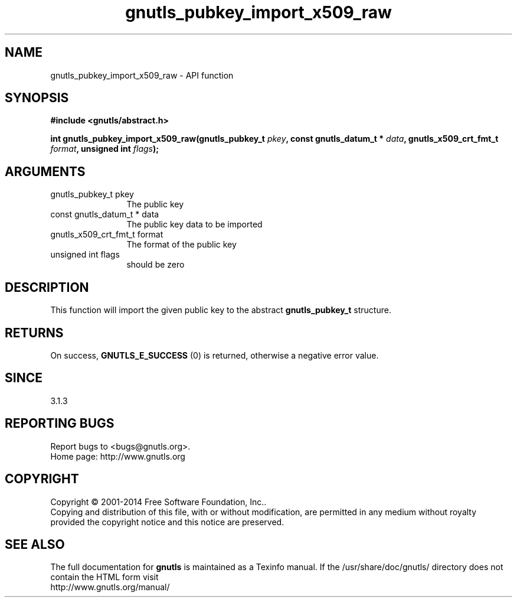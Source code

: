 .\" DO NOT MODIFY THIS FILE!  It was generated by gdoc.
.TH "gnutls_pubkey_import_x509_raw" 3 "3.3.8" "gnutls" "gnutls"
.SH NAME
gnutls_pubkey_import_x509_raw \- API function
.SH SYNOPSIS
.B #include <gnutls/abstract.h>
.sp
.BI "int gnutls_pubkey_import_x509_raw(gnutls_pubkey_t " pkey ", const gnutls_datum_t * " data ", gnutls_x509_crt_fmt_t " format ", unsigned int " flags ");"
.SH ARGUMENTS
.IP "gnutls_pubkey_t pkey" 12
The public key
.IP "const gnutls_datum_t * data" 12
The public key data to be imported
.IP "gnutls_x509_crt_fmt_t format" 12
The format of the public key
.IP "unsigned int flags" 12
should be zero
.SH "DESCRIPTION"
This function will import the given public key to the abstract
\fBgnutls_pubkey_t\fP structure. 
.SH "RETURNS"
On success, \fBGNUTLS_E_SUCCESS\fP (0) is returned, otherwise a
negative error value.
.SH "SINCE"
3.1.3
.SH "REPORTING BUGS"
Report bugs to <bugs@gnutls.org>.
.br
Home page: http://www.gnutls.org

.SH COPYRIGHT
Copyright \(co 2001-2014 Free Software Foundation, Inc..
.br
Copying and distribution of this file, with or without modification,
are permitted in any medium without royalty provided the copyright
notice and this notice are preserved.
.SH "SEE ALSO"
The full documentation for
.B gnutls
is maintained as a Texinfo manual.
If the /usr/share/doc/gnutls/
directory does not contain the HTML form visit
.B
.IP http://www.gnutls.org/manual/
.PP
